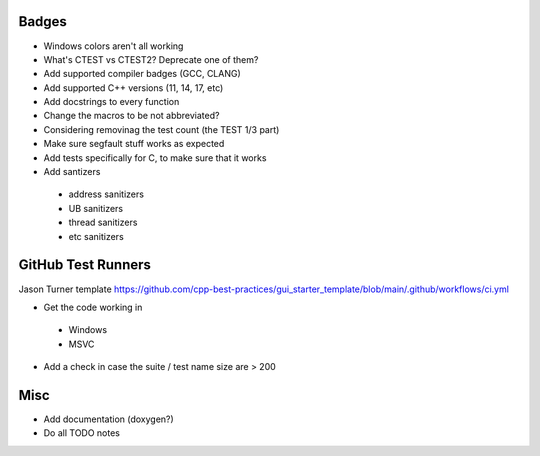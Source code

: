 Badges
======

- Windows colors aren't all working

- What's CTEST vs CTEST2? Deprecate one of them?

- Add supported compiler badges (GCC, CLANG)
- Add supported C++ versions (11, 14, 17, etc)

- Add docstrings to every function
- Change the macros to be not abbreviated?
- Considering removinag the test count (the TEST 1/3 part)

- Make sure segfault stuff works as expected

- Add tests specifically for C, to make sure that it works
- Add santizers
 - address sanitizers
 - UB sanitizers
 - thread sanitizers
 - etc sanitizers


GitHub Test Runners
===================

Jason Turner template
https://github.com/cpp-best-practices/gui_starter_template/blob/main/.github/workflows/ci.yml

- Get the code working in
 - Windows
 - MSVC

- Add a check in case the suite / test name size are > 200


Misc
====

- Add documentation (doxygen?)
- Do all TODO notes
